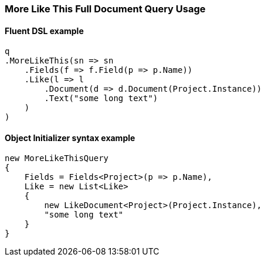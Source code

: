 :ref_current: https://www.elastic.co/guide/en/elasticsearch/reference/7.0

:github: https://github.com/elastic/elasticsearch-net

:nuget: https://www.nuget.org/packages

////
IMPORTANT NOTE
==============
This file has been generated from https://github.com/elastic/elasticsearch-net/tree/master/src/Tests/Tests/QueryDsl/Specialized/MoreLikeThis/MoreLikeThisFullDocumentQueryUsageTests.cs. 
If you wish to submit a PR for any spelling mistakes, typos or grammatical errors for this file,
please modify the original csharp file found at the link and submit the PR with that change. Thanks!
////

[[more-like-this-full-document-query-usage]]
=== More Like This Full Document Query Usage

==== Fluent DSL example

[source,csharp]
----
q
.MoreLikeThis(sn => sn
    .Fields(f => f.Field(p => p.Name))
    .Like(l => l
        .Document(d => d.Document(Project.Instance))
        .Text("some long text")
    )
)
----

==== Object Initializer syntax example

[source,csharp]
----
new MoreLikeThisQuery
{
    Fields = Fields<Project>(p => p.Name),
    Like = new List<Like>
    {
        new LikeDocument<Project>(Project.Instance),
        "some long text"
    }
}
----

